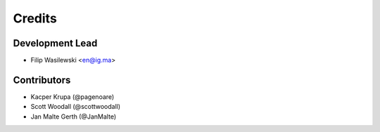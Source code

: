 =======
Credits
=======

Development Lead
----------------

* Filip Wasilewski <en@ig.ma>

Contributors
------------

* Kacper Krupa (@pagenoare)
* Scott Woodall (@scottwoodall)
* Jan Malte Gerth (@JanMalte)
